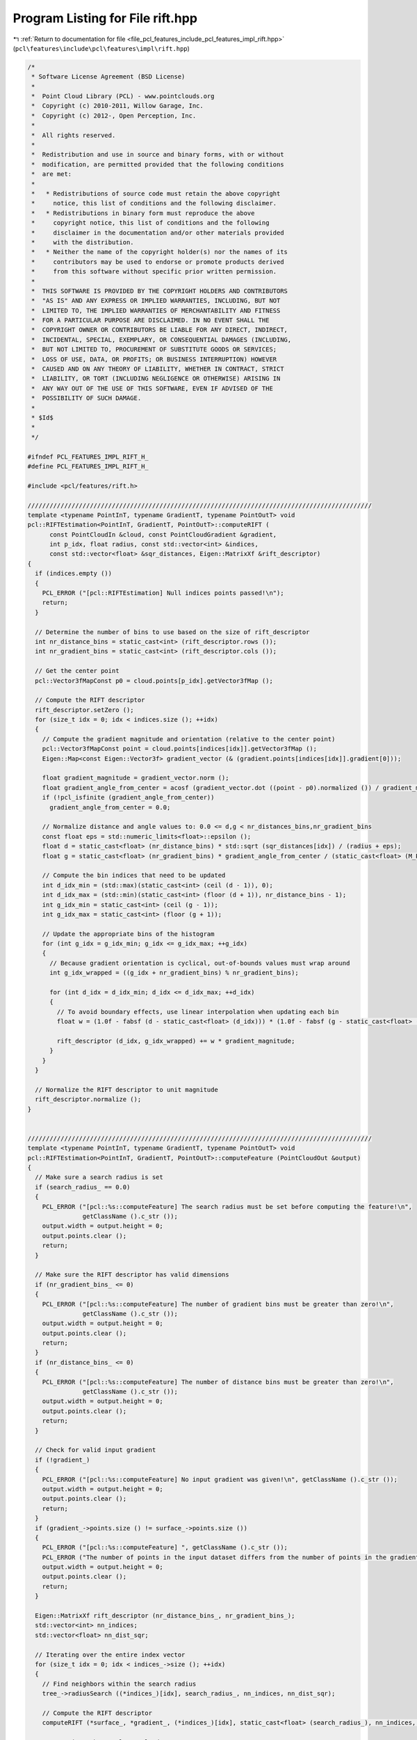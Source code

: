 
.. _program_listing_file_pcl_features_include_pcl_features_impl_rift.hpp:

Program Listing for File rift.hpp
=================================

|exhale_lsh| :ref:`Return to documentation for file <file_pcl_features_include_pcl_features_impl_rift.hpp>` (``pcl\features\include\pcl\features\impl\rift.hpp``)

.. |exhale_lsh| unicode:: U+021B0 .. UPWARDS ARROW WITH TIP LEFTWARDS

.. code-block:: cpp

   /*
    * Software License Agreement (BSD License)
    *
    *  Point Cloud Library (PCL) - www.pointclouds.org
    *  Copyright (c) 2010-2011, Willow Garage, Inc.
    *  Copyright (c) 2012-, Open Perception, Inc.
    *
    *  All rights reserved.
    *
    *  Redistribution and use in source and binary forms, with or without
    *  modification, are permitted provided that the following conditions
    *  are met:
    *
    *   * Redistributions of source code must retain the above copyright
    *     notice, this list of conditions and the following disclaimer.
    *   * Redistributions in binary form must reproduce the above
    *     copyright notice, this list of conditions and the following
    *     disclaimer in the documentation and/or other materials provided
    *     with the distribution.
    *   * Neither the name of the copyright holder(s) nor the names of its
    *     contributors may be used to endorse or promote products derived
    *     from this software without specific prior written permission.
    *
    *  THIS SOFTWARE IS PROVIDED BY THE COPYRIGHT HOLDERS AND CONTRIBUTORS
    *  "AS IS" AND ANY EXPRESS OR IMPLIED WARRANTIES, INCLUDING, BUT NOT
    *  LIMITED TO, THE IMPLIED WARRANTIES OF MERCHANTABILITY AND FITNESS
    *  FOR A PARTICULAR PURPOSE ARE DISCLAIMED. IN NO EVENT SHALL THE
    *  COPYRIGHT OWNER OR CONTRIBUTORS BE LIABLE FOR ANY DIRECT, INDIRECT,
    *  INCIDENTAL, SPECIAL, EXEMPLARY, OR CONSEQUENTIAL DAMAGES (INCLUDING,
    *  BUT NOT LIMITED TO, PROCUREMENT OF SUBSTITUTE GOODS OR SERVICES;
    *  LOSS OF USE, DATA, OR PROFITS; OR BUSINESS INTERRUPTION) HOWEVER
    *  CAUSED AND ON ANY THEORY OF LIABILITY, WHETHER IN CONTRACT, STRICT
    *  LIABILITY, OR TORT (INCLUDING NEGLIGENCE OR OTHERWISE) ARISING IN
    *  ANY WAY OUT OF THE USE OF THIS SOFTWARE, EVEN IF ADVISED OF THE
    *  POSSIBILITY OF SUCH DAMAGE.
    *
    * $Id$
    *
    */
   
   #ifndef PCL_FEATURES_IMPL_RIFT_H_
   #define PCL_FEATURES_IMPL_RIFT_H_
   
   #include <pcl/features/rift.h>
   
   //////////////////////////////////////////////////////////////////////////////////////////////
   template <typename PointInT, typename GradientT, typename PointOutT> void
   pcl::RIFTEstimation<PointInT, GradientT, PointOutT>::computeRIFT (
         const PointCloudIn &cloud, const PointCloudGradient &gradient, 
         int p_idx, float radius, const std::vector<int> &indices, 
         const std::vector<float> &sqr_distances, Eigen::MatrixXf &rift_descriptor)
   {
     if (indices.empty ())
     {
       PCL_ERROR ("[pcl::RIFTEstimation] Null indices points passed!\n");
       return;
     }
   
     // Determine the number of bins to use based on the size of rift_descriptor
     int nr_distance_bins = static_cast<int> (rift_descriptor.rows ());
     int nr_gradient_bins = static_cast<int> (rift_descriptor.cols ());
   
     // Get the center point
     pcl::Vector3fMapConst p0 = cloud.points[p_idx].getVector3fMap ();
   
     // Compute the RIFT descriptor
     rift_descriptor.setZero ();
     for (size_t idx = 0; idx < indices.size (); ++idx)
     {
       // Compute the gradient magnitude and orientation (relative to the center point)
       pcl::Vector3fMapConst point = cloud.points[indices[idx]].getVector3fMap ();
       Eigen::Map<const Eigen::Vector3f> gradient_vector (& (gradient.points[indices[idx]].gradient[0]));
   
       float gradient_magnitude = gradient_vector.norm ();
       float gradient_angle_from_center = acosf (gradient_vector.dot ((point - p0).normalized ()) / gradient_magnitude);
       if (!pcl_isfinite (gradient_angle_from_center))
         gradient_angle_from_center = 0.0;
   
       // Normalize distance and angle values to: 0.0 <= d,g < nr_distances_bins,nr_gradient_bins
       const float eps = std::numeric_limits<float>::epsilon ();
       float d = static_cast<float> (nr_distance_bins) * std::sqrt (sqr_distances[idx]) / (radius + eps);
       float g = static_cast<float> (nr_gradient_bins) * gradient_angle_from_center / (static_cast<float> (M_PI) + eps);
   
       // Compute the bin indices that need to be updated
       int d_idx_min = (std::max)(static_cast<int> (ceil (d - 1)), 0);
       int d_idx_max = (std::min)(static_cast<int> (floor (d + 1)), nr_distance_bins - 1);
       int g_idx_min = static_cast<int> (ceil (g - 1));
       int g_idx_max = static_cast<int> (floor (g + 1));
   
       // Update the appropriate bins of the histogram 
       for (int g_idx = g_idx_min; g_idx <= g_idx_max; ++g_idx)  
       {
         // Because gradient orientation is cyclical, out-of-bounds values must wrap around
         int g_idx_wrapped = ((g_idx + nr_gradient_bins) % nr_gradient_bins); 
   
         for (int d_idx = d_idx_min; d_idx <= d_idx_max; ++d_idx)
         {
           // To avoid boundary effects, use linear interpolation when updating each bin 
           float w = (1.0f - fabsf (d - static_cast<float> (d_idx))) * (1.0f - fabsf (g - static_cast<float> (g_idx)));
   
           rift_descriptor (d_idx, g_idx_wrapped) += w * gradient_magnitude;
         }
       }
     }
   
     // Normalize the RIFT descriptor to unit magnitude
     rift_descriptor.normalize ();
   }
   
   
   //////////////////////////////////////////////////////////////////////////////////////////////
   template <typename PointInT, typename GradientT, typename PointOutT> void
   pcl::RIFTEstimation<PointInT, GradientT, PointOutT>::computeFeature (PointCloudOut &output)
   {
     // Make sure a search radius is set
     if (search_radius_ == 0.0)
     {
       PCL_ERROR ("[pcl::%s::computeFeature] The search radius must be set before computing the feature!\n",
                  getClassName ().c_str ());
       output.width = output.height = 0;
       output.points.clear ();
       return;
     }
   
     // Make sure the RIFT descriptor has valid dimensions
     if (nr_gradient_bins_ <= 0)
     {
       PCL_ERROR ("[pcl::%s::computeFeature] The number of gradient bins must be greater than zero!\n",
                  getClassName ().c_str ());
       output.width = output.height = 0;
       output.points.clear ();
       return;
     }
     if (nr_distance_bins_ <= 0)
     {
       PCL_ERROR ("[pcl::%s::computeFeature] The number of distance bins must be greater than zero!\n",
                  getClassName ().c_str ());
       output.width = output.height = 0;
       output.points.clear ();
       return;
     }
   
     // Check for valid input gradient
     if (!gradient_)
     {
       PCL_ERROR ("[pcl::%s::computeFeature] No input gradient was given!\n", getClassName ().c_str ());
       output.width = output.height = 0;
       output.points.clear ();
       return;
     }
     if (gradient_->points.size () != surface_->points.size ())
     {
       PCL_ERROR ("[pcl::%s::computeFeature] ", getClassName ().c_str ());
       PCL_ERROR ("The number of points in the input dataset differs from the number of points in the gradient!\n");
       output.width = output.height = 0;
       output.points.clear ();
       return;
     }
   
     Eigen::MatrixXf rift_descriptor (nr_distance_bins_, nr_gradient_bins_);
     std::vector<int> nn_indices;
     std::vector<float> nn_dist_sqr;
    
     // Iterating over the entire index vector
     for (size_t idx = 0; idx < indices_->size (); ++idx)
     {
       // Find neighbors within the search radius
       tree_->radiusSearch ((*indices_)[idx], search_radius_, nn_indices, nn_dist_sqr);
   
       // Compute the RIFT descriptor
       computeRIFT (*surface_, *gradient_, (*indices_)[idx], static_cast<float> (search_radius_), nn_indices, nn_dist_sqr, rift_descriptor);
   
       // Copy into the resultant cloud
       int bin = 0;
       for (int g_bin = 0; g_bin < rift_descriptor.cols (); ++g_bin)
         for (int d_bin = 0; d_bin < rift_descriptor.rows (); ++d_bin)
           output.points[idx].histogram[bin++] = rift_descriptor (d_bin, g_bin);
     }
   }
   
   #define PCL_INSTANTIATE_RIFTEstimation(T,NT,OutT) template class PCL_EXPORTS pcl::RIFTEstimation<T,NT,OutT>;
   
   #endif    // PCL_FEATURES_IMPL_RIFT_H_ 
   
